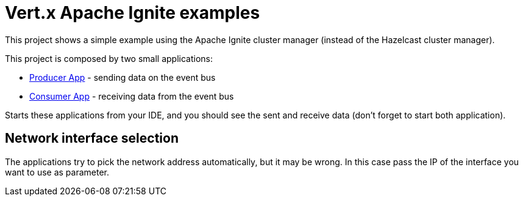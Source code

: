 = Vert.x Apache Ignite examples

This project shows a simple example using the Apache Ignite cluster manager (instead of the Hazelcast cluster manager).

This project is composed by two small applications:

* link:src/main/java/io/vertx/example/ignite/ProducerApp.java[Producer App] - sending data on the event bus
* link:src/main/java/io/vertx/example/ignite/ConsumerApp.java[Consumer App] - receiving data from the event bus

Starts these applications from your IDE, and you should see the sent and receive data (don't forget to start both
application).

== Network interface selection

The applications try to pick the network address automatically, but it may be wrong. In this case pass the IP of the
interface you want to use as parameter.

